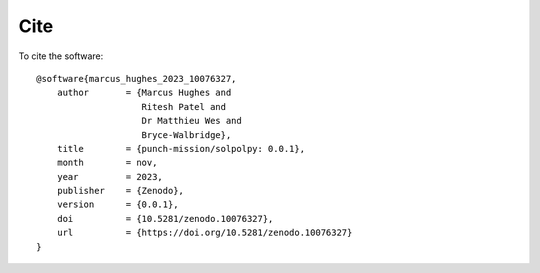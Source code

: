 Cite
=======

To cite the software::

    @software{marcus_hughes_2023_10076327,
        author       = {Marcus Hughes and
                        Ritesh Patel and
                        Dr Matthieu Wes and
                        Bryce-Walbridge},
        title        = {punch-mission/solpolpy: 0.0.1},
        month        = nov,
        year         = 2023,
        publisher    = {Zenodo},
        version      = {0.0.1},
        doi          = {10.5281/zenodo.10076327},
        url          = {https://doi.org/10.5281/zenodo.10076327}
    }
